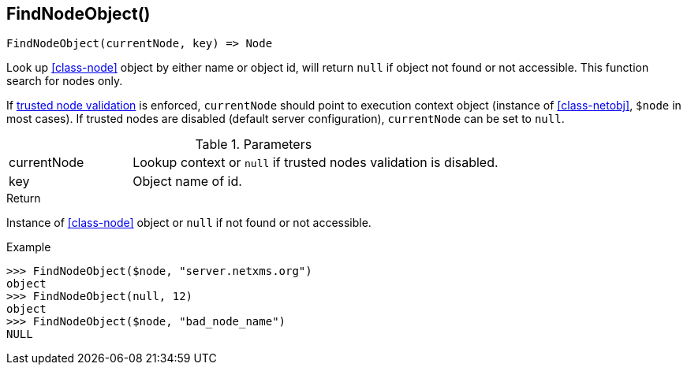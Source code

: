 [[func-findnodeobject]]
== FindNodeObject()

[source,c]
----
FindNodeObject(currentNode, key) => Node
----

Look up <<class-node>> object by either name or object id, will return `null` if object not found or not accessible.
This function search for nodes only.

If <<security,trusted node validation>> is enforced, `currentNode` should point to execution context object (instance of <<class-netobj>>, `$node` in most cases).
If trusted nodes are disabled (default server configuration), `currentNode` can be set to `null`.

.Parameters
[cols="1,3" grid="none", frame="none"]
|===
|currentNode|Lookup context or `null` if trusted nodes validation is disabled.
|key|Object name of id.
|===

.Return

Instance of <<class-node>> object or `null` if not found or not accessible.

.Example
[.source]
....
>>> FindNodeObject($node, "server.netxms.org")
object
>>> FindNodeObject(null, 12)
object
>>> FindNodeObject($node, "bad_node_name")
NULL
....
